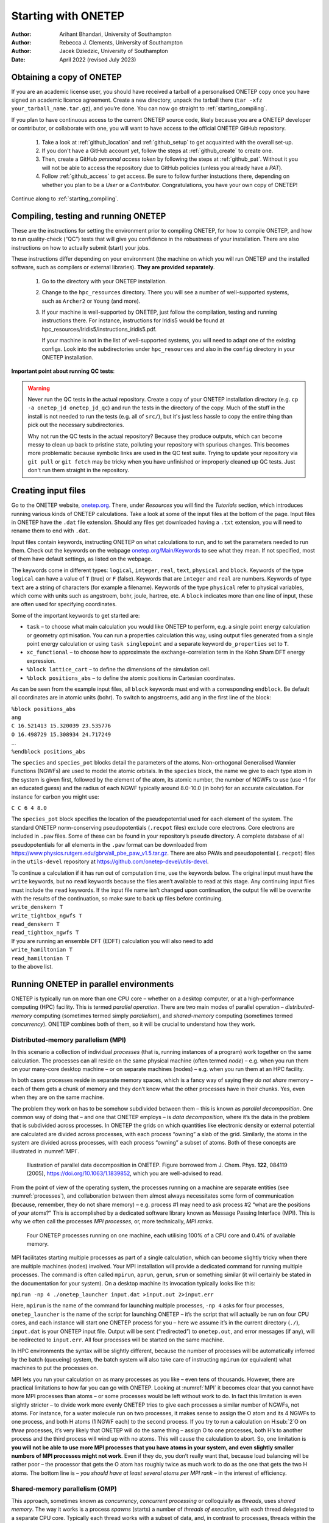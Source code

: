 ====================
Starting with ONETEP
====================

:Author: Arihant Bhandari, University of Southampton
:Author: Rebecca J. Clements, University of Southampton
:Author: Jacek Dziedzic, University of Southampton

:Date: April 2022 (revised July 2023)

.. _starting_obtaining:

Obtaining a copy of ONETEP
==========================

If you are an academic license user, you should have received a tarball of a
personalised ONETEP copy once you have signed an academic licence agreement.
Create a new directory, unpack the tarball there
(``tar -xfz your_tarball_name.tar.gz``), and you’re done. You can now go
straight to :ref:`starting_compiling`.

If you plan to have continuous access to the current ONETEP source code, likely
because you are a ONETEP developer or contributor, or collaborate with one, you
will want to have access to the official ONETEP GitHub repository.

 1. Take a look at :ref:`github_location` and :ref:`github_setup` to get
    acquainted with the overall set-up.
 2. If you don't have a GitHub account yet, follow the steps at
    :ref:`github_create` to create one.
 3. Then, create a GitHub *personal access token* by following the steps at
    :ref:`github_pat`. Without it you will not be able to access the repository
    due to GitHub policies (unless you already have a *PAT*).
 4. Follow :ref:`github_access` to get access. Be sure to follow
    further instuctions there, depending on whether you plan to be a *User*
    or a *Contributor*. Congratulations, you have your own copy of ONETEP!

Continue along to :ref:`starting_compiling`.


.. _starting_compiling:

Compiling, testing and running ONETEP
=====================================

These are the instructions for setting the environment prior to compiling ONETEP,
for how to compile ONETEP, and how to run quality-check (“QC”)
tests that will give you confidence in the robustness of your installation.
There are also instructions on how to actually submit (start) your jobs.

These instructions differ depending on your environment (the machine on which
you will run ONETEP and the installed software, such as compilers or external
libraries). **They are provided separately**.

  1. Go to the directory with your ONETEP installation.
  2. Change to the ``hpc_resources`` directory. There you will see a number of
     well-supported systems, such as ``Archer2`` or ``Young`` (and more).
  3. If your machine is well-supported by ONETEP, just follow the compilation,
     testing and running instructions there. For instance, instructions for
     Iridis5 would be found at hpc_resources/Iridis5/instructions_iridis5.pdf.

     If your machine is not in the list of well-supported systems, you will need
     to adapt one of the existing configs. Look into the subdirectories under
     ``hpc_resources`` and also in the ``config`` directory in your ONETEP
     installation.

**Important point about running QC tests**:

.. warning:: Never run the QC tests in the actual repository. Create a copy of your
    ONETEP installation directory (e.g. ``cp -a onetep_jd onetep_jd_qc``) and
    run the tests in the directory of the copy. Much of the stuff in the install
    is not needed to run the tests (e.g. all of ``src/``), but it's just less
    hassle to copy the entire thing than pick out the necessary subdirectories.

    Why not run the QC tests in the actual repository? Because they produce
    outputs, which can become messy to clean up back to pristine state,
    polluting your repository with spurious changes. This becomes more
    problematic because symbolic links are used in the QC test suite. Trying
    to update your repository via ``git pull`` or ``git fetch`` may be
    tricky when you have unfinished or improperly cleaned up QC tests. Just
    don't run them straight in the repository.


Creating input files
====================

Go to the ONETEP website, `onetep.org <onetep.org>`__. There, under *Resources*
you will find the *Tutorials* section, which introduces running various kinds of
ONETEP calculations. Take a look at some of the input files at the
bottom of the page. Input files in ONETEP have the ``.dat`` file
extension. Should any files get downloaded having a ``.txt`` extension,
you will need to rename them to end with ``.dat``.

Input files contain keywords, instructing ONETEP on what calculations to
run, and to set the parameters needed to run them. Check out the
keywords on the webpage
`onetep.org/Main/Keywords <onetep.org/Main/Keywords>`__ to see what they
mean. If not specified, most of them have default settings, as listed on
the webpage.

The keywords come in different types: ``logical``, ``integer``,
``real``, ``text``, ``physical`` and ``block``. Keywords of the type
``logical`` can have a value of ``T`` (true) or ``F`` (false).
Keywords that are ``integer`` and ``real`` are numbers. Keywords of
type ``text`` are a string of characters (for example a filename).
Keywords of the type ``physical`` refer to physical variables, which
come with units such as angstroem, bohr, joule, hartree, etc. A
``block`` indicates more than one line of input, these are often used
for specifying coordinates.

Some of the important keywords to get started are:

-  ``task`` – to choose what main calculation you would like ONETEP to
   perform, e.g. a single point energy calculation or geometry
   optimisation. You can run a properties calculation this way, using
   output files generated from a single point energy calculation or
   using ``task singlepoint`` and a separate keyword ``do_properties``
   set to ``T``.

-  ``xc_functional`` – to choose how to approximate the
   exchange-correlation term in the Kohn Sham DFT energy expression.

-  ``%block lattice_cart`` – to define the dimensions of the simulation
   cell.

-  ``%block positions_abs`` – to define the atomic positions in
   Cartesian coordinates.

As can be seen from the example input files, all ``block`` keywords must
end with a corresponding ``endblock``. Be default all coordinates are in
atomic units (bohr). To switch to angstroems, add ``ang`` in the first
line of the block:

| ``%block positions_abs``
| ``ang``
| ``C 16.521413 15.320039 23.535776``
| ``O 16.498729 15.308934 24.717249``
| ...
| ``%endblock positions_abs``

The ``species`` and ``species_pot`` blocks detail the parameters of the
atoms. Non-orthogonal Generalised Wannier Functions (NGWFs) are used to
model the atomic orbitals. In the ``species`` block, the name we give to
each type atom in the system is given first, followed by the element of
the atom, its atomic number, the number of NGWFs to use (use -1 for an
educated guess) and the radius of each NGWF typically around 8.0-10.0
(in bohr) for an accurate calculation. For instance for carbon you might
use:

``C C 6 4 8.0``

The ``species_pot`` block specifies the location of the pseudopotential
used for each element of the system. The standard ONETEP norm-conserving
pseudopotentials (``.recpot`` files) exclude core electrons. Core
electrons are included in ``.paw`` files. Some of these can be found in
your repository’s ``pseudo`` directory. A complete database of all
pseudopotentials for all elements in the ``.paw`` format can be
downloaded from
https://www.physics.rutgers.edu/gbrv/all_pbe_paw_v1.5.tar.gz. There are also
PAWs and pseudopotential (``.recpot``) files in the ``utils-devel``
repository at https://github.com/onetep-devel/utils-devel.

| To continue a calculation if it has run out of computation time, use
  the keywords below. The original input must have the ``write``
  keywords, but no ``read`` keywords because the files aren’t available
  to read at this stage. Any continuing input files must include the
  ``read`` keywords. If the input file name isn’t changed upon
  continuation, the output file will be overwrite with the results of
  the continuation, so make sure to back up files before continuing.
| ``write_denskern T``
| ``write_tightbox_ngwfs T``
| ``read_denskern T``
| ``read_tightbox_ngwfs T``
| If you are running an ensemble DFT (EDFT) calculation you will also
  need to add
| ``write_hamiltonian T``
| ``read_hamiltonian T``
| to the above list.

.. _running_parallel:

Running ONETEP in parallel environments
=======================================

ONETEP is typically run on more than one CPU core – whether on a desktop
computer, or at a high-performance computing (HPC) facility. This is
termed *parallel operation*. There are two main modes of parallel
operation – *distributed-memory* computing (sometimes termed simply
*parallelism*), and *shared-memory* computing (sometimes termed
*concurrency*). ONETEP combines both of them, so it will be crucial to
understand how they work.

Distributed-memory parallelism (MPI)
------------------------------------

In this scenario a collection of individual *processes* (that is,
running instances of a program) work together on the same calculation.
The processes can all reside on the same physical machine (often termed
*node*) – e.g. when you run them on your many-core desktop machine – or
on separate machines (nodes) – e.g. when you run them at an HPC
facility.

In both cases processes reside in separate memory spaces, which is a
fancy way of saying they *do not share* memory – each of them gets a
chunk of memory and they don’t know what the other processes have in
their chunks. Yes, even when they are on the same machine.

The problem they work on has to be somehow subdivided between them –
this is known as *parallel decomposition*. One common way of doing that
– and one that ONETEP employs – is *data decomposition*, where it’s the
data in the problem that is subdivided across processes. In ONETEP the
grids on which quantities like electronic density or external potential
are calculated are divided across processes, with each process “owning”
a slab of the grid. Similarly, the atoms in the system are divided
across processes, with each process “owning” a subset of atoms. Both of
these concepts are illustrated in :numref:`MPI`.

.. _MPI:
.. figure:: starting_with_onetep_fig1.png
   :alt: Illustration of parallel data decomposition in ONETEP. Figure borrowed from J. Chem. Phys. \ **122**, 084119 (2005), https://doi.org/10.1063/1.1839852, which you are well-advised to read.

   Illustration of parallel data decomposition in ONETEP. Figure borrowed from J. Chem. Phys. \ **122**, 084119 (2005), https://doi.org/10.1063/1.1839852, which you are well-advised to read.

From the point of view of the operating system, the processes running on
a machine are separate entities (see :numref:`processes`), and
collaboration between them almost always necessitates some form of
communication (because, remember, they do not share memory) – e.g.
process #1 may need to ask process #2 “what are the positions of *your*
atoms?” This is accomplished by a dedicated software library known as
Message Passing Interface (MPI). This is why we often call the processes
*MPI processes*, or, more technically, *MPI ranks*.

.. _processes:
.. figure:: starting_with_onetep_fig2.png
   :alt: Four ONETEP processes running on one machine, each utilising 100% of a CPU core and 0.4% of available memory.

   Four ONETEP processes running on one machine, each utilising 100% of a CPU core and 0.4% of available memory.

MPI facilitates starting multiple processes as part of a single
calculation, which can become slightly tricky when there are multiple
machines (nodes) involved. Your MPI installation will provide a
dedicated command for running multiple processes. The command is often
called ``mpirun``, ``aprun``, ``gerun``, ``srun`` or something similar
(it will certainly be stated in the documentation for your system). On a
desktop machine its invocation typically looks like this:

``mpirun -np 4 ./onetep_launcher input.dat >input.out 2>input.err``

Here, ``mpirun`` is the name of the command for launching multiple
processes, ``-np 4`` asks for four processes, ``onetep_launcher`` is the name of
the script for launching ONETEP – it’s the script that will actually be
run on four CPU cores, and each instance will start one ONETEP process
for you – here we assume it’s in the current directory (``./``),
``input.dat`` is your ONETEP input file. Output will be sent
(“redirected”) to ``onetep.out``, and error messages (if any), will be
redirected to ``input.err``. All four processes will be started on the
same machine.

In HPC environments the syntax will be slightly different, because the
number of processes will be automatically inferred by the batch
(queueing) system, the batch system will also take care of instructing
``mpirun`` (or equivalent) what machines to put the processes on.

MPI lets you run your calculation on as many processes as you like –
even tens of thousands. However, there are practical limitations to how
far you can go with ONETEP. Looking at :numref:`MPI` it becomes clear
that you cannot have more MPI processes than atoms – or some processes
would be left without work to do. In fact this limitation is even
slightly stricter – to divide work more evenly ONETEP tries to give each
processes a similar number of NGWFs, not atoms. For instance, for a
water molecule run on two processes, it makes sense to assign the O atom
and its 4 NGWFs to one process, and both H atoms (1 NGWF each) to the
second process. If you try to run a calculation on H:sub:`2`O on *three* processes,
it’s very likely that ONETEP will do the same thing – assign O to one
processes, both H’s to another process and the third process will wind
up with no atoms. This will cause the calculation to abort. So, one
limitation is **you will not be able to use more MPI processes that you
have atoms in your system, and even slightly smaller numbers of MPI
processes might not work**. Even if they do, you don’t really want that,
because load balancing will be rather poor – the processor that gets the
O atom has roughly twice as much work to do as the one that gets the two
H atoms. The bottom line is – *you should have at least several atoms
per MPI rank* – in the interest of efficiency.

Shared-memory parallelism (OMP)
-------------------------------

This approach, sometimes known as *concurrency*, *concurrent processing*
or colloquially as *threads*, uses *shared memory*. The way it works is
a process *spawns* (starts) a number of *threads of execution*, with
each thread delegated to a separate CPU core. Typically each thread
works with a subset of data, and, in contrast to processes, threads
within the same process can access each other’s memory. For example, if
a process was given 50 atoms to work with, it can spawn 4 threads and
tell each thread to work on 12-13 atoms. Because threads share memory,
they do not need special mechanisms to communicate – they can just use
memory for this. What they need instead are special mechanisms for
synchronisation – e.g. so that thread 1 knows thread 2 finished writing
something to memory and it’s safe to try to read it. These mechanisms
are described by a standard known as ``OpenMP``, or ``OMP`` for short.

In ONETEP threads are most conveniently handled using the launcher’s
``-t`` option, which instructs it how many threads each process should
spawn. For instance the command

``./onetep_launcher -t 8 input.dat >input.out 2>input.err``

runs one process (note the absence of ``mpirun``), which spawns eight
threads. This is what it looks like to the operating system:

.. figure:: starting_with_onetep_fig3.png
   :alt: One ONETEP process that spawned eight threads, running on one machine, utilising almost 800% of a CPU core and 1.3% of available memory – this is for the entire process encompassing eight threads.

   One ONETEP process that spawned eight threads, running on one machine, utilising almost 800% of a CPU core and 1.3% of available memory – this is for the entire process encompassing eight threads.

Thread-based processing has a number of limitations. As threads reside
within a process, you cannot feasibly run more threads than you have CPU
cores on a node – in other words, threading is limited to a single node.
Moreover, large numbers of threads quickly become inefficient. If a
processes owns 10 atoms, using more than 10 threads will not give you
any advantage, because the additional threads will not have anything to
work with (fortunately, this does not lead to the calculation aborting,
only to some threads idling). Even with four threads you will lose some
efficiency, because some threads will get 3 atoms and some only 2.
ONETEP works best with about 4-6 threads, unless you are using
Hartree-Fock exchange (HFx), which is the most efficient on large thread
counts.

Threads are easiest to control via ``onetep_launcher``, which you are
advised to use, but ONETEP also provides keywords for controlling them
manually – these are ``threads_max``, ``threads_per_fftbox``,
``threads_num_fftboxes``, ``threads_per_cellfft`` and
``threads_num_mkl``. Each of these sets the number of threads spawned
from a single process for some part of ONETEP\ ’s functionality. This is
advanced stuff and will not be covered in this beginners’ document.

Another point to note is that each thread requires its own *stack* (a
region of memory for intermediate data) in addition to the global
(per-process) stack. This per-thread stack needs to be large enough –
almost always 64 MB suffices. So, if you spawn 16 threads from a
process, that’s an extra 1024 MB of memory that you need, per process.
If you use ``onetep_launcher``, it takes care of setting this stack for
you. If you don’t – you’ll need to take care of this on your own (by
exporting a suitable ``OMP_STACKSIZE``) or you risk ugly crashes when
the stack runs out. Not recommended.

Hybrid (combined MPI+OMP) parallelism
-------------------------------------

For anything but the smallest of systems, combining MPI processes with
OMP threads is the most efficient approach. This is known as *hybrid
parallelism*. In ONETEP this is realised simply by combining ``mpirun``
(or equivalent) with ``onetep_launcher``\ ’s ``-t`` option, like this:

``mpirun -np 4 ./onetep_launcher -t 8 input.dat >input.out 2>input.err``

Here we are starting 4 processes, each of which spawns 8 threads. This
set-up would fully saturate a large, 32-core desktop machine.

Setting up processes and threads looks slightly different in HPC
systems, where you need to start them on separate nodes. Your submission
script (you will find ones for common architectures in the
``hpc_resources`` directory of your ONETEP installation) defines all the
parameters at the top of the script and then accordingly invokes
``mpirun`` (or equivalent) and ``onetep_launcher``. Look at the
beginning of the script to see what I mean.

How many nodes, processes and threads should I use?
---------------------------------------------------

There are a few points worth considering here. First of all, efficiency
almost universally decreases with the number of CPU cores assigned to a
problem. That is to say, throwing 100 cores at a problem is likely to
reduce the time to solution by less than 100-fold. This is because of
communication overheads, load imbalance and small sections of the
algorithm that remain sequential, and is formally known as `Amdahl’s
law <https://en.wikipedia.org/wiki/Amdahl%27s_law>`__. It’s worth
keeping this in mind if you have a large number of calculations to
perform (known as *task farming*) – if you have 1000 calculations to
perform, and have 500 CPU cores at your disposal, time to solution will
be the shortest if you run 500 1-core jobs first, followed by 500 1-core
jobs next. If you opt for running a job on 500 CPU cores simultaneously,
and do this for 1000 jobs in sequence, your time to solution will be
much, much worse, because of efficiency diminishing with the number of
cores.

Having said that, task farming is not the only scenario in the world.
Sometimes you have few jobs, or only one, that you want to run quickly.
Here, you’re not overly worried about efficiency – if running the job on
1 CPU core takes a month, and using 100 CPU cores reduces it to a day,
you’d still take 100 CPU cores, or even more. You just have to remember
that the returns will be diminishing with each CPU core you add [1]_.

The remaining points can be summarised as follows:

#. Avoid using 1-2 atoms per MPI process, unless there’s no other way.
   Try to have at least several atoms per MPI process – for good
   load-balancing.

#. For OMP threads the sweet spot is typically 4-5 threads. If you have
   a giant system, so that you have a hundred atoms or more per MPI
   process, you might be better off using 2 threads or even 1 (using
   purely distributed-memory parallelism). This is because load
   balancing will be very good with high numbers of atoms per MPI
   process. If you have a small system, or if already using large
   numbers of MPI processes, so that you wind up with very few atoms per
   MPI process (say, below 5), you might find that using higher numbers
   of threads (say, 8) to reduce the number of MPI processes is
   beneficial.

#. Know how many CPU cores you have on a node. Make sure the number of
   MPI processes *per node* and OMP threads per process saturate all the
   node’s cores. For instance, if you have 40 CPU cores on a node, you
   should aim for 10 processes per node, 4 threads each; or 20 processes
   per node, 2 threads each; or 40 processes per node, 1 thread each; or
   4 processes per node, 10 threads each. 2 processes per node with 20
   threads each would also work, but would likely be suboptimal. Just
   don’t do things like 3 processes with 10 threads, because then you
   leave 10 CPU cores idle, and don’t do things like 6 processes with 10
   threads, because you then oversubscribe the node (meaning you have
   more threads than CPU cores) – this degrades performance.

#. Nodes are often divided internally into *NUMA regions* – most often
   there are two NUMA regions per node. The only thing you need to know
   about NUMA regions is that you don’t want a process to span across
   them. This is why in the example above you did not see 5 processes
   with 8 OMP threads each or 8 processes with 5 OMP threads each – I
   assumed there are two NUMA regions with 20 CPU cores each. In both
   examples here you would have a process spanning across two NUMA
   regions. It works, but is much slower.

#. Points 1-3 above do not apply to Hartree-Fock exchange calculations.
   Point 4 applies. When doing HFx calculations (this includes
   calculations with hybrid exchange-correlation functionals, like
   B3LYP) follow the more detailed instructions in the HFx manual.

#. If you find that your calculation is running out of memory, your
   first step should be to increase the number of nodes (because it
   splits the problem across a set-up with more total RAM). Another idea
   is to shift the MPI/OMP balance towards more threads and fewer MPI
   processes (because this reduces the number of buffers for
   communication between MPI processes). So if your job runs out of
   memory on 2 nodes with 10 processes on each and with 4 threads per
   process, give it 4 or more nodes with 10 processes on each with 4
   threads per each, or switch to 4 processes with 10 OMP threads.

.. [1]
   Hartree-Fock exchange calculations being an important exception
